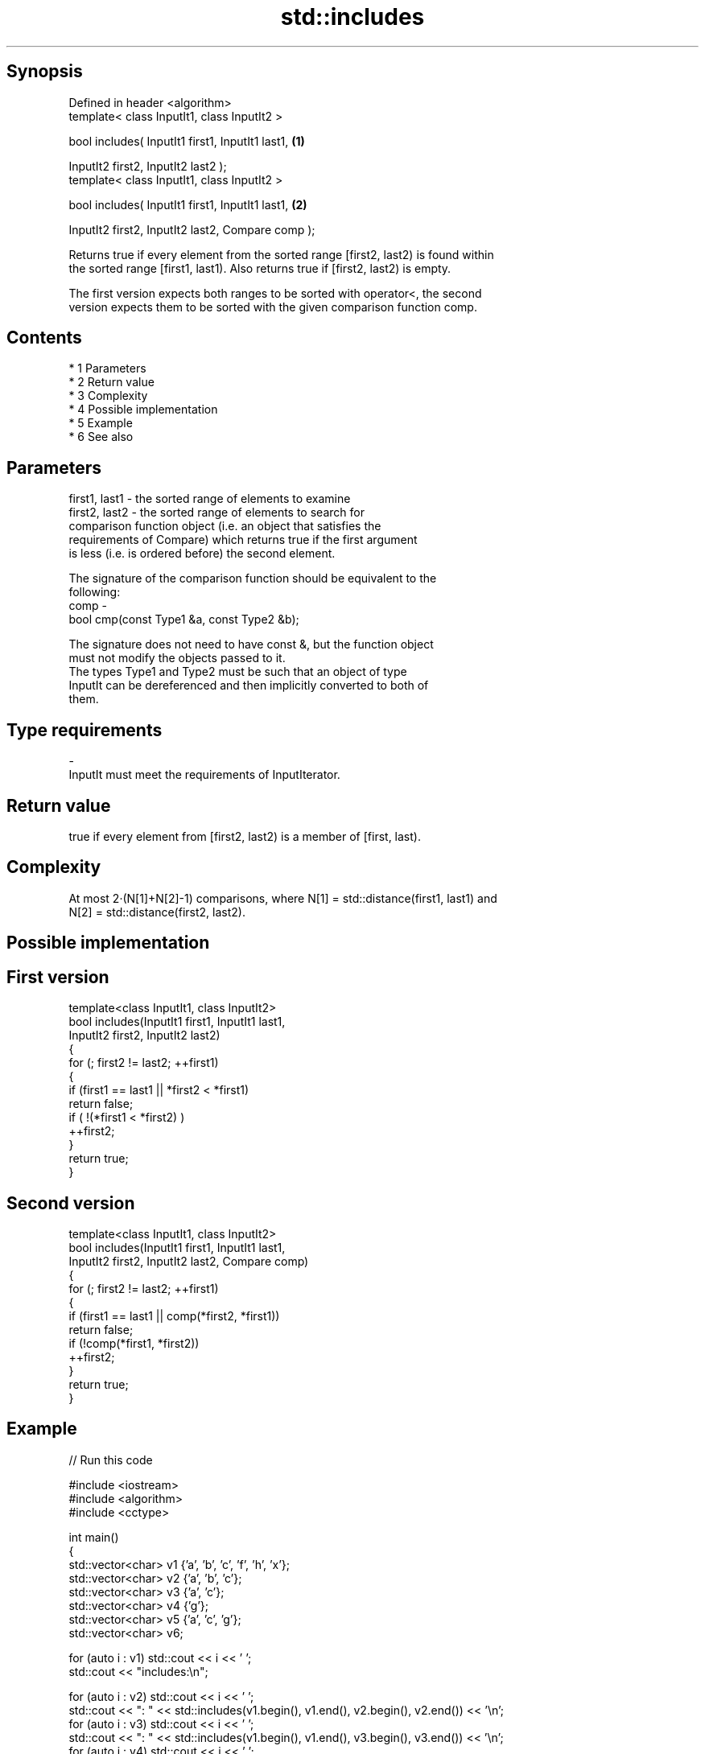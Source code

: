 .TH std::includes 3 "Apr 19 2014" "1.0.0" "C++ Standard Libary"
.SH Synopsis
   Defined in header <algorithm>
   template< class InputIt1, class InputIt2 >

   bool includes( InputIt1 first1, InputIt1 last1,  \fB(1)\fP

   InputIt2 first2, InputIt2 last2 );
   template< class InputIt1, class InputIt2 >

   bool includes( InputIt1 first1, InputIt1 last1,  \fB(2)\fP

   InputIt2 first2, InputIt2 last2, Compare comp );

   Returns true if every element from the sorted range [first2, last2) is found within
   the sorted range [first1, last1). Also returns true if [first2, last2) is empty.

   The first version expects both ranges to be sorted with operator<, the second
   version expects them to be sorted with the given comparison function comp.

.SH Contents

     * 1 Parameters
     * 2 Return value
     * 3 Complexity
     * 4 Possible implementation
     * 5 Example
     * 6 See also

.SH Parameters

   first1, last1 - the sorted range of elements to examine
   first2, last2 - the sorted range of elements to search for
                   comparison function object (i.e. an object that satisfies the
                   requirements of Compare) which returns true if the first argument
                   is less (i.e. is ordered before) the second element.

                   The signature of the comparison function should be equivalent to the
                   following:
   comp          -
                   bool cmp(const Type1 &a, const Type2 &b);

                   The signature does not need to have const &, but the function object
                   must not modify the objects passed to it.
                   The types Type1 and Type2 must be such that an object of type
                   InputIt can be dereferenced and then implicitly converted to both of
                   them. 
.SH Type requirements
   -
   InputIt must meet the requirements of InputIterator.

.SH Return value

   true if every element from [first2, last2) is a member of [first, last).

.SH Complexity

   At most 2·(N[1]+N[2]-1) comparisons, where N[1] = std::distance(first1, last1) and
   N[2] = std::distance(first2, last2).

.SH Possible implementation

.SH First version
   template<class InputIt1, class InputIt2>
   bool includes(InputIt1 first1, InputIt1 last1,
                 InputIt2 first2, InputIt2 last2)
   {
       for (; first2 != last2; ++first1)
       {
           if (first1 == last1 || *first2 < *first1)
               return false;
           if ( !(*first1 < *first2) )
               ++first2;
       }
       return true;
   }
.SH Second version
   template<class InputIt1, class InputIt2>
   bool includes(InputIt1 first1, InputIt1 last1,
                 InputIt2 first2, InputIt2 last2, Compare comp)
   {
       for (; first2 != last2; ++first1)
       {
           if (first1 == last1 || comp(*first2, *first1))
               return false;
           if (!comp(*first1, *first2))
               ++first2;
       }
       return true;
   }

.SH Example

   
// Run this code

 #include <iostream>
 #include <algorithm>
 #include <cctype>

 int main()
 {
   std::vector<char> v1 {'a', 'b', 'c', 'f', 'h', 'x'};
   std::vector<char> v2 {'a', 'b', 'c'};
   std::vector<char> v3 {'a', 'c'};
   std::vector<char> v4 {'g'};
   std::vector<char> v5 {'a', 'c', 'g'};
   std::vector<char> v6;

   for (auto i : v1) std::cout << i << ' ';
   std::cout << "includes:\\n";

   for (auto i : v2) std::cout << i << ' ';
   std::cout << ": " << std::includes(v1.begin(), v1.end(), v2.begin(), v2.end()) << '\\n';
   for (auto i : v3) std::cout << i << ' ';
   std::cout << ": " << std::includes(v1.begin(), v1.end(), v3.begin(), v3.end()) << '\\n';
   for (auto i : v4) std::cout << i << ' ';
   std::cout << ": " << std::includes(v1.begin(), v1.end(), v4.begin(), v4.end()) << '\\n';
   for (auto i : v5) std::cout << i << ' ';
   std::cout << ": " << std::includes(v1.begin(), v1.end(), v5.begin(), v5.end()) << '\\n';
   for (auto i : v6) std::cout << i << ' ';
   std::cout << ": " << std::includes(v1.begin(), v1.end(), v6.begin(), v6.end()) << '\\n';

   auto cmp_nocase = [](char a, char b) {
     return std::tolower(a) < std::tolower(b);
   };
   std::vector<char> v7 {'A', 'B', 'C'};
   for (auto i : v7) std::cout << i << ' ';
   std::cout << ": "
             << std::includes(v1.begin(), v1.end(), v7.begin(), v7.end(), cmp_nocase)
             << '\\n';
 }

.SH Output:

 a b c f h x includes:
 a b c : 1
 a c : 1
 g : 0
 a c g : 0
 A B C : 1

.SH See also

   set_difference computes the difference between two sets
                  \fI(function template)\fP
   search         searches for a range of elements
                  \fI(function template)\fP
